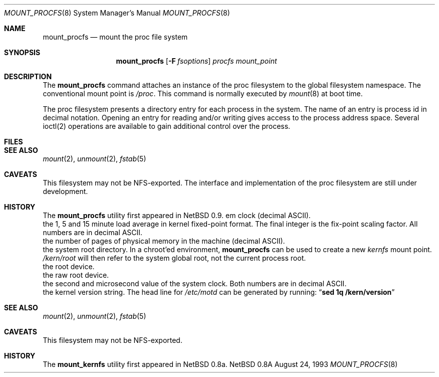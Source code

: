 .Dd August 24, 1993
.Dt MOUNT_PROCFS 8
.Os NetBSD 0.8a
.Sh NAME
.Nm mount_procfs
.Nd mount the proc file system
.Sh SYNOPSIS
.Nm mount_procfs
.Op Fl F Ar fsoptions
.Pa procfs
.Pa mount_point
.Sh DESCRIPTION
The
.Nm mount_procfs
command attaches an instance of the proc filesystem
to the global filesystem namespace.
The conventional mount point is
.Pa /proc .
This command is normally executed by
.Xr mount 8
at boot time.
.Pp
The proc filesystem presents a directory entry for each process in the system.
The name of an entry is process id in decimal notation.
Opening an entry for reading and/or writing gives access to the process
address space. Several ioctl(2) operations are available to gain additional
control over the process.
.Sh FILES
.Sh SEE ALSO
.Xr mount 2 ,
.Xr unmount 2 ,
.Xr fstab 5
.Sh CAVEATS
This filesystem may not be NFS-exported.
The interface and implementation of the proc filesystem are still under
development.
.Sh HISTORY
The
.Nm mount_procfs
utility first appeared in NetBSD 0.9.
em clock (decimal ASCII).
.It Pa loadavg
the 1, 5 and 15 minute load average in kernel fixed-point format.
The final integer is the fix-point scaling factor.
All numbers are in decimal ASCII.
.It Pa physmem
the number of pages of physical memory in the machine (decimal ASCII).
.It Pa root
the system root directory.
In a chroot'ed environment,
.Nm
can be used to create a new
.Pa kernfs
mount point.
.Pa /kern/root
will then refer to the system global root, not the current process root.
.It Pa rootdev
the root device.
.It Pa rrootdev
the raw root device.
.It Pa time
the second and microsecond value of the system clock.
Both numbers are in decimal ASCII.
.It Pa version
the kernel version string.
The head line for
.Pa /etc/motd
can be generated by running:
.Dq Ic "sed 1q /kern/version"
.El
.Sh SEE ALSO
.Xr mount 2 ,
.Xr unmount 2 ,
.Xr fstab 5
.Sh CAVEATS
This filesystem may not be NFS-exported.
.Sh HISTORY
The
.Nm mount_kernfs
utility first appeared in NetBSD 0.8a.
